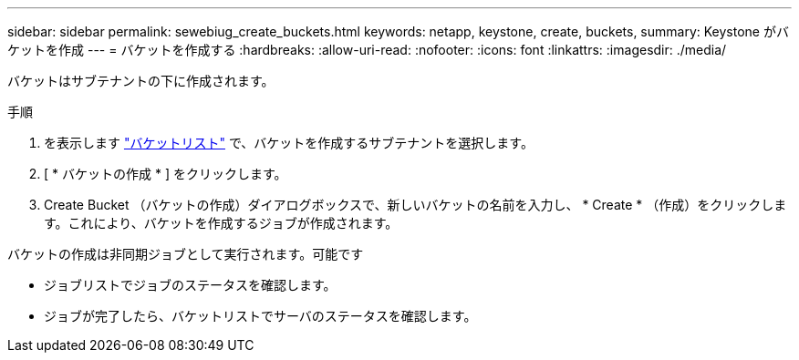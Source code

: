 ---
sidebar: sidebar 
permalink: sewebiug_create_buckets.html 
keywords: netapp, keystone, create, buckets, 
summary: Keystone がバケットを作成 
---
= バケットを作成する
:hardbreaks:
:allow-uri-read: 
:nofooter: 
:icons: font
:linkattrs: 
:imagesdir: ./media/


[role="lead"]
バケットはサブテナントの下に作成されます。

.手順
. を表示します link:sewebiug_view_buckets.html#view-buckets["バケットリスト"] で、バケットを作成するサブテナントを選択します。
. [ * バケットの作成 * ] をクリックします。
. Create Bucket （バケットの作成）ダイアログボックスで、新しいバケットの名前を入力し、 * Create * （作成）をクリックします。これにより、バケットを作成するジョブが作成されます。


バケットの作成は非同期ジョブとして実行されます。可能です

* ジョブリストでジョブのステータスを確認します。
* ジョブが完了したら、バケットリストでサーバのステータスを確認します。

